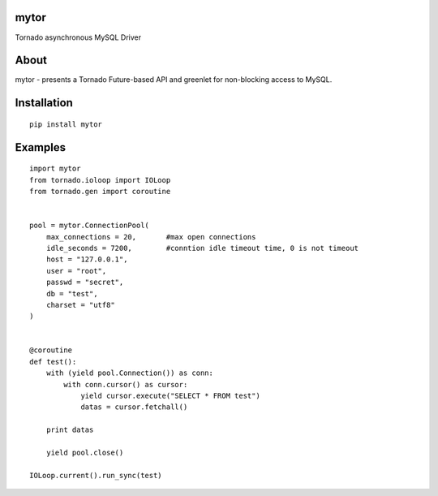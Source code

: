 mytor
=====

.. image:: https://travis-ci.org/mosquito/mytor.svg
    :target: https://travis-ci.org/mosquito/mytor

Tornado asynchronous MySQL Driver

About
=====

mytor - presents a Tornado Future-based API and greenlet for
non-blocking access to MySQL.

Installation
============

::

    pip install mytor

Examples
========

::

    import mytor
    from tornado.ioloop import IOLoop
    from tornado.gen import coroutine


    pool = mytor.ConnectionPool(
        max_connections = 20,       #max open connections
        idle_seconds = 7200,        #conntion idle timeout time, 0 is not timeout
        host = "127.0.0.1",
        user = "root",
        passwd = "secret",
        db = "test",
        charset = "utf8"
    )


    @coroutine
    def test():
        with (yield pool.Connection()) as conn:
            with conn.cursor() as cursor:
                yield cursor.execute("SELECT * FROM test")
                datas = cursor.fetchall()

        print datas
        
        yield pool.close()

    IOLoop.current().run_sync(test)
